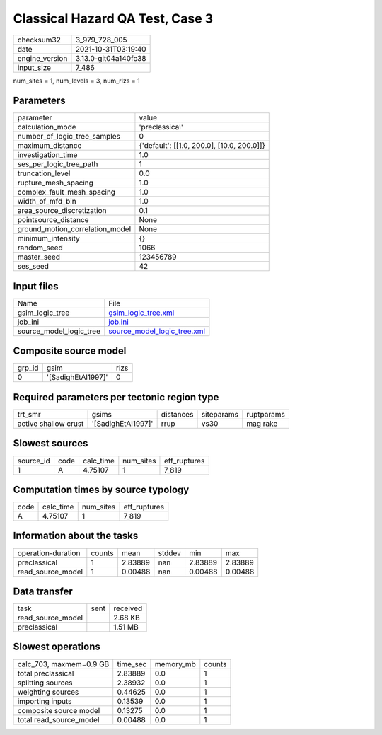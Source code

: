 Classical Hazard QA Test, Case 3
================================

+----------------+----------------------+
| checksum32     | 3_979_728_005        |
+----------------+----------------------+
| date           | 2021-10-31T03:19:40  |
+----------------+----------------------+
| engine_version | 3.13.0-git04a140fc38 |
+----------------+----------------------+
| input_size     | 7_486                |
+----------------+----------------------+

num_sites = 1, num_levels = 3, num_rlzs = 1

Parameters
----------
+---------------------------------+--------------------------------------------+
| parameter                       | value                                      |
+---------------------------------+--------------------------------------------+
| calculation_mode                | 'preclassical'                             |
+---------------------------------+--------------------------------------------+
| number_of_logic_tree_samples    | 0                                          |
+---------------------------------+--------------------------------------------+
| maximum_distance                | {'default': [[1.0, 200.0], [10.0, 200.0]]} |
+---------------------------------+--------------------------------------------+
| investigation_time              | 1.0                                        |
+---------------------------------+--------------------------------------------+
| ses_per_logic_tree_path         | 1                                          |
+---------------------------------+--------------------------------------------+
| truncation_level                | 0.0                                        |
+---------------------------------+--------------------------------------------+
| rupture_mesh_spacing            | 1.0                                        |
+---------------------------------+--------------------------------------------+
| complex_fault_mesh_spacing      | 1.0                                        |
+---------------------------------+--------------------------------------------+
| width_of_mfd_bin                | 1.0                                        |
+---------------------------------+--------------------------------------------+
| area_source_discretization      | 0.1                                        |
+---------------------------------+--------------------------------------------+
| pointsource_distance            | None                                       |
+---------------------------------+--------------------------------------------+
| ground_motion_correlation_model | None                                       |
+---------------------------------+--------------------------------------------+
| minimum_intensity               | {}                                         |
+---------------------------------+--------------------------------------------+
| random_seed                     | 1066                                       |
+---------------------------------+--------------------------------------------+
| master_seed                     | 123456789                                  |
+---------------------------------+--------------------------------------------+
| ses_seed                        | 42                                         |
+---------------------------------+--------------------------------------------+

Input files
-----------
+-------------------------+--------------------------------------------------------------+
| Name                    | File                                                         |
+-------------------------+--------------------------------------------------------------+
| gsim_logic_tree         | `gsim_logic_tree.xml <gsim_logic_tree.xml>`_                 |
+-------------------------+--------------------------------------------------------------+
| job_ini                 | `job.ini <job.ini>`_                                         |
+-------------------------+--------------------------------------------------------------+
| source_model_logic_tree | `source_model_logic_tree.xml <source_model_logic_tree.xml>`_ |
+-------------------------+--------------------------------------------------------------+

Composite source model
----------------------
+--------+--------------------+------+
| grp_id | gsim               | rlzs |
+--------+--------------------+------+
| 0      | '[SadighEtAl1997]' | 0    |
+--------+--------------------+------+

Required parameters per tectonic region type
--------------------------------------------
+----------------------+--------------------+-----------+------------+------------+
| trt_smr              | gsims              | distances | siteparams | ruptparams |
+----------------------+--------------------+-----------+------------+------------+
| active shallow crust | '[SadighEtAl1997]' | rrup      | vs30       | mag rake   |
+----------------------+--------------------+-----------+------------+------------+

Slowest sources
---------------
+-----------+------+-----------+-----------+--------------+
| source_id | code | calc_time | num_sites | eff_ruptures |
+-----------+------+-----------+-----------+--------------+
| 1         | A    | 4.75107   | 1         | 7_819        |
+-----------+------+-----------+-----------+--------------+

Computation times by source typology
------------------------------------
+------+-----------+-----------+--------------+
| code | calc_time | num_sites | eff_ruptures |
+------+-----------+-----------+--------------+
| A    | 4.75107   | 1         | 7_819        |
+------+-----------+-----------+--------------+

Information about the tasks
---------------------------
+--------------------+--------+---------+--------+---------+---------+
| operation-duration | counts | mean    | stddev | min     | max     |
+--------------------+--------+---------+--------+---------+---------+
| preclassical       | 1      | 2.83889 | nan    | 2.83889 | 2.83889 |
+--------------------+--------+---------+--------+---------+---------+
| read_source_model  | 1      | 0.00488 | nan    | 0.00488 | 0.00488 |
+--------------------+--------+---------+--------+---------+---------+

Data transfer
-------------
+-------------------+------+----------+
| task              | sent | received |
+-------------------+------+----------+
| read_source_model |      | 2.68 KB  |
+-------------------+------+----------+
| preclassical      |      | 1.51 MB  |
+-------------------+------+----------+

Slowest operations
------------------
+-------------------------+----------+-----------+--------+
| calc_703, maxmem=0.9 GB | time_sec | memory_mb | counts |
+-------------------------+----------+-----------+--------+
| total preclassical      | 2.83889  | 0.0       | 1      |
+-------------------------+----------+-----------+--------+
| splitting sources       | 2.38932  | 0.0       | 1      |
+-------------------------+----------+-----------+--------+
| weighting sources       | 0.44625  | 0.0       | 1      |
+-------------------------+----------+-----------+--------+
| importing inputs        | 0.13539  | 0.0       | 1      |
+-------------------------+----------+-----------+--------+
| composite source model  | 0.13275  | 0.0       | 1      |
+-------------------------+----------+-----------+--------+
| total read_source_model | 0.00488  | 0.0       | 1      |
+-------------------------+----------+-----------+--------+